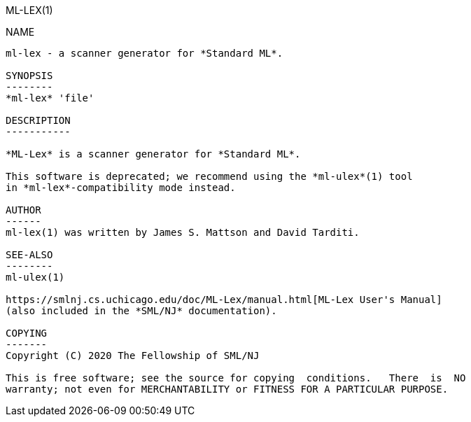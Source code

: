 ML-LEX(1)
===========
:doctype:	manpage
:man source:	SML/NJ
:man version:	{version}

NAME
----
ml-lex - a scanner generator for *Standard ML*.

SYNOPSIS
--------
*ml-lex* 'file'

DESCRIPTION
-----------

*ML-Lex* is a scanner generator for *Standard ML*.

This software is deprecated; we recommend using the *ml-ulex*(1) tool
in *ml-lex*-compatibility mode instead.

AUTHOR
------
ml-lex(1) was written by James S. Mattson and David Tarditi.

SEE-ALSO
--------
ml-ulex(1)

https://smlnj.cs.uchicago.edu/doc/ML-Lex/manual.html[ML-Lex User's Manual]
(also included in the *SML/NJ* documentation).

COPYING
-------
Copyright (C) 2020 The Fellowship of SML/NJ

This is free software; see the source for copying  conditions.   There  is  NO
warranty; not even for MERCHANTABILITY or FITNESS FOR A PARTICULAR PURPOSE.
